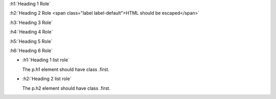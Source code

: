 :h1:`Heading 1 Role`

:h2:`Heading 2 Role <span class="label label-default">HTML should be escaped</span>`

:h3:`Heading 3 Role`

:h4:`Heading 4 Role`

:h5:`Heading 5 Role`

:h6:`Heading 6 Role`

- :h1:`Heading 1 list role`

  The p.h1 element should have class .first.

- :h2:`Heading 2 list role`

  The p.h2 element should have class .first.

.. Test our heading roles can be used as is
